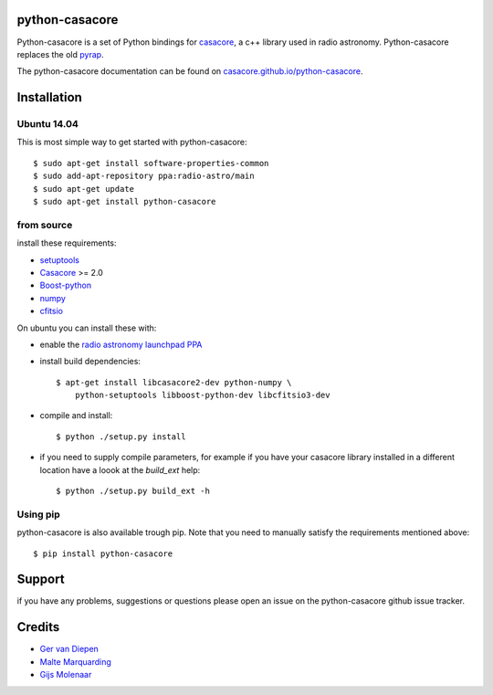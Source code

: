 python-casacore
===============

Python-casacore is a set of Python bindings for `casacore <https://code.google.com/p/casacore/>`_,
a c++ library used in radio astronomy. Python-casacore replaces the old
`pyrap <https://code.google.com/p/pyrap/>`_.


The python-casacore documentation can be found on `casacore.github.io/python-casacore <http://casacore.github.io/python-casacore>`_.

.. image:: https://travis-ci.org/casacore/python-casacore.svg?branch=master
    :target: https://travis-ci.org/casacore/python-casacore

Installation
============

Ubuntu 14.04
------------

This is most simple way to get started with python-casacore::

    $ sudo apt-get install software-properties-common
    $ sudo add-apt-repository ppa:radio-astro/main
    $ sudo apt-get update
    $ sudo apt-get install python-casacore


from source
-----------

install these requirements:

* `setuptools <https://pypi.python.org/pypi/setuptools>`_
* `Casacore <https://code.google.com/p/casacore/>`_ >= 2.0
* `Boost-python <http://www.boost.org/libs/python/doc/>`_
* `numpy <http://www.numpy.org/>`_ 
* `cfitsio <http://heasarc.gsfc.nasa.gov/fitsio/>`_

On ubuntu you can install these with:

* enable the `radio astronomy launchpad PPA <https://launchpad.net/~radio-astro/+archive/ubuntu/main>`_ 

* install build dependencies::

    $ apt-get install libcasacore2-dev python-numpy \
        python-setuptools libboost-python-dev libcfitsio3-dev

* compile and install::

    $ python ./setup.py install

* if you need to supply compile parameters, for example if you have your casacore
  library installed in a different location have a loook at the  `build_ext` help::

   $ python ./setup.py build_ext -h


Using pip
---------

python-casacore is also available trough pip. Note that you need to manually satisfy
the requirements mentioned above::
    $ pip install python-casacore


Support
=======

if you have any problems, suggestions or questions please open an issue on the
python-casacore github issue tracker.

Credits
=======

* `Ger van Diepen <gervandiepen@gmail.com>`_
* `Malte Marquarding <Malte.Marquarding@gmail.com>`_
* `Gijs Molenaar <gijs@pythonic.nl>`_


